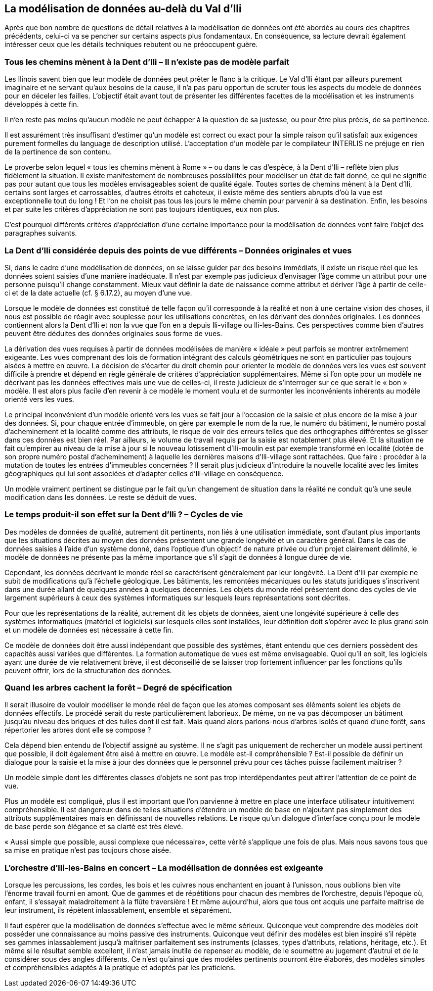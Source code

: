 [#_9]
== La modélisation de données au-delà du Val d'Ili

Après que bon nombre de questions de détail relatives à la modélisation de données ont été abordés au cours des chapitres précédents, celui-ci va se pencher sur certains aspects plus fondamentaux. En conséquence, sa lecture devrait également intéresser ceux que les détails techniques rebutent ou ne préoccupent guère.

[#_9_1]
=== Tous les chemins mènent à la Dent d'Ili – Il n'existe pas de modèle parfait

Les Ilinois savent bien que leur modèle de données peut prêter le flanc à la critique. Le Val d'Ili étant par ailleurs purement imaginaire et ne servant qu'aux besoins de la cause, il n'a pas paru opportun de scruter tous les aspects du modèle de données pour en déceler les failles. L'objectif était avant tout de présenter les différentes facettes de la modélisation et les instruments développés à cette fin.

Il n'en reste pas moins qu'aucun modèle ne peut échapper à la question de sa justesse, ou pour être plus précis, de sa pertinence.

Il est assurément très insuffisant d'estimer qu'un modèle est correct ou exact pour la simple raison qu'il satisfait aux exigences purement formelles du language de description utilisé. L'acceptation d'un modèle par le compilateur INTERLIS ne préjuge en rien de la pertinence de son contenu.

Le proverbe selon lequel « tous les chemins mènent à Rome » – ou dans le cas d'espèce, à la Dent d'Ili – reflète bien plus fidèlement la situation. Il existe manifestement de nombreuses possibilités pour modéliser un état de fait donné, ce qui ne signifie pas pour autant que tous les modèles envisageables soient de qualité égale. Toutes sortes de chemins mènent à la Dent d'Ili, certains sont larges et carrossables, d'autres étroits et cahoteux, il existe même des sentiers abrupts d'où la vue est exceptionnelle tout du long ! Et l'on ne choisit pas tous les jours le même chemin pour parvenir à sa destination. Enfin, les besoins et par suite les critères d'appréciation ne sont pas toujours identiques, eux non plus.

C'est pourquoi différents critères d'appréciation d'une certaine importance pour la modélisation de données vont faire l'objet des paragraphes suivants.

[#_9_2]
=== La Dent d'Ili considérée depuis des points de vue différents – Données originales et vues

Si, dans le cadre d'une modélisation de données, on se laisse guider par des besoins immédiats, il existe un risque réel que les données soient saisies d'une manière inadéquate. Il n'est par exemple pas judicieux d'envisager l'âge comme un attribut pour une personne puisqu'il change constamment. Mieux vaut définir la date de naissance comme attribut et dériver l'âge à partir de celle-ci et de la date actuelle (cf. § 6.17.2), au moyen d'une vue.

Lorsque le modèle de données est constitué de telle façon qu'il corresponde à la réalité et non à une certaine vision des choses, il nous est possible de réagir avec souplesse pour les utilisations concrètes, en les dérivant des données originales. Les données contiennent alors la Dent d'Ili et non la vue que l'on en a depuis Ili-village ou Ili-les-Bains. Ces perspectives comme bien d'autres peuvent être déduites des données originales sous forme de vues.

La dérivation des vues requises à partir de données modélisées de manière « idéale » peut parfois se montrer extrêmement exigeante. Les vues comprenant des lois de formation intégrant des calculs géométriques ne sont en particulier pas toujours aisées à mettre en œuvre. La décision de s'écarter du droit chemin pour orienter le modèle de données vers les vues est souvent difficile à prendre et dépend en règle générale de critères d'appréciation supplémentaires. Même si l'on opte pour un modèle ne décrivant pas les données effectives mais une vue de celles-ci, il reste judicieux de s'interroger sur ce que serait le « bon » modèle. Il est alors plus facile d'en revenir à ce modèle le moment voulu et de surmonter les inconvénients inhérents au modèle orienté vers les vues.

Le principal inconvénient d'un modèle orienté vers les vues se fait jour à l'occasion de la saisie et plus encore de la mise à jour des données. Si, pour chaque entrée d'immeuble, on gère par exemple le nom de la rue, le numéro du bâtiment, le numéro postal d'acheminement et la localité comme des attributs, le risque de voir des erreurs telles que des orthographes différentes se glisser dans ces données est bien réel. Par ailleurs, le volume de travail requis par la saisie est notablement plus élevé. Et la situation ne fait qu'empirer au niveau de la mise à jour si le nouveau lotissement d'Ili-moulin est par exemple transformé en localité (dotée de son propre numéro postal d'acheminement) à laquelle les dernières maisons d'Ili-village sont rattachées. Que faire : procéder à la mutation de toutes les entrées d'immeubles concernées ? Il serait plus judicieux d'introduire la nouvelle localité avec les limites géographiques qui lui sont associées et d'adapter celles d'Ili-village en conséquence.

Un modèle vraiment pertinent se distingue par le fait qu'un changement de situation dans la réalité ne conduit qu'à une seule modification dans les données. Le reste se déduit de vues.

[#_9_3]
=== Le temps produit-il son effet sur la Dent d'Ili ? – Cycles de vie

Des modèles de données de qualité, autrement dit pertinents, non liés à une utilisation immédiate, sont d'autant plus importants que les situations décrites au moyen des données présentent une grande longévité et un caractère général. Dans le cas de données saisies à l'aide d'un système donné, dans l'optique d'un objectif de nature privée ou d'un projet clairement délimité, le modèle de données ne présente pas la même importance que s'il s'agit de données à longue durée de vie.

Cependant, les données décrivant le monde réel se caractérisent généralement par leur longévité. La Dent d'Ili par exemple ne subit de modifications qu'à l'échelle géologique. Les bâtiments, les remontées mécaniques ou les statuts juridiques s'inscrivent dans une durée allant de quelques années à quelques décennies. Les objets du monde réel présentent donc des cycles de vie largement supérieurs à ceux des systèmes informatiques sur lesquels leurs représentations sont décrites.

Pour que les représentations de la réalité, autrement dit les objets de données, aient une longévité supérieure à celle des systèmes informatiques (matériel et logiciels) sur lesquels elles sont installées, leur définition doit s'opérer avec le plus grand soin et un modèle de données est nécessaire à cette fin.

Ce modèle de données doit être aussi indépendant que possible des systèmes, étant entendu que ces derniers possèdent des capacités aussi variées que différentes. La formation automatique de vues est même envisageable. Quoi qu'il en soit, les logiciels ayant une durée de vie relativement brève, il est déconseillé de se laisser trop fortement influencer par les fonctions qu'ils peuvent offrir, lors de la structuration des données.

[#_9_4]
=== Quand les arbres cachent la forêt – Degré de spécification

Il serait illusoire de vouloir modéliser le monde réel de façon que les atomes composant ses éléments soient les objets de données effectifs. Le procédé serait du reste particulièrement laborieux. De même, on ne va pas décomposer un bâtiment jusqu'au niveau des briques et des tuiles dont il est fait. Mais quand alors parlons-nous d'arbres isolés et quand d'une forêt, sans répertorier les arbres dont elle se compose ?

Cela dépend bien entendu de l'objectif assigné au système. Il ne s'agit pas uniquement de rechercher un modèle aussi pertinent que possible, il doit également être aisé à mettre en œuvre. Le modèle est-il compréhensible ? Est-il possible de définir un dialogue pour la saisie et la mise à jour des données que le personnel prévu pour ces tâches puisse facilement maîtriser ?

Un modèle simple dont les différentes classes d'objets ne sont pas trop interdépendantes peut attirer l'attention de ce point de vue.

Plus un modèle est compliqué, plus il est important que l'on parvienne à mettre en place une interface utilisateur intuitivement compréhensible. Il est dangereux dans de telles situations d'étendre un modèle de base en n'ajoutant pas simplement des attributs supplémentaires mais en définissant de nouvelles relations. Le risque qu'un dialogue d'interface conçu pour le modèle de base perde son élégance et sa clarté est très élevé.

« Aussi simple que possible, aussi complexe que nécessaire», cette vérité s'applique une fois de plus. Mais nous savons tous que sa mise en pratique n'est pas toujours chose aisée.

[#_9_5]
=== L'orchestre d'Ili-les-Bains en concert – La modélisation de données est exigeante

Lorsque les percussions, les cordes, les bois et les cuivres nous enchantent en jouant à l'unisson, nous oublions bien vite l'énorme travail fourni en amont. Que de gammes et de répétitions pour chacun des membres de l'orchestre, depuis l'époque où, enfant, il s'essayait maladroitement à la flûte traversière ! Et même aujourd'hui, alors que tous ont acquis une parfaite maîtrise de leur instrument, ils répètent inlassablement, ensemble et séparément.

Il faut espérer que la modélisation de données s'effectue avec le même sérieux. Quiconque veut comprendre des modèles doit posséder une connaissance au moins passive des instruments. Quiconque veut définir des modèles est bien inspiré s'il répète ses gammes inlassablement jusqu'à maîtriser parfaitement ses instruments (classes, types d'attributs, relations, héritage, etc.). Et même si le résultat semble excellent, il n'est jamais inutile de repenser au modèle, de le soumettre au jugement d'autrui et de le considérer sous des angles différents. Ce n'est qu'ainsi que des modèles pertinents pourront être élaborés, des modèles simples et compréhensibles adaptés à la pratique et adoptés par les praticiens.

